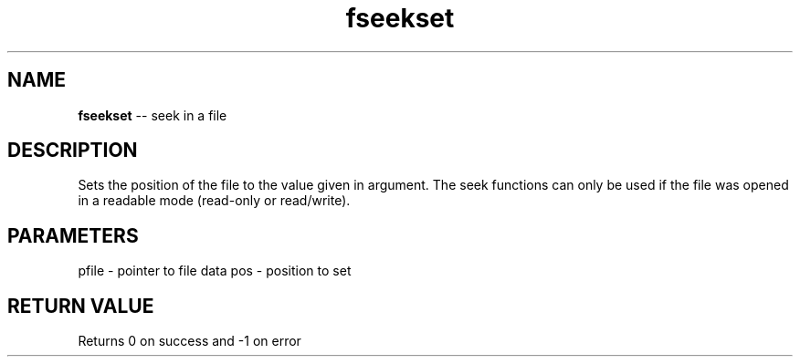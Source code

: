 .\" Source: ./fio.asm
.\" Generated with ROBODoc Version 4\.99\.43 (Mar  7 2018)
.\" ROBODoc (c) 1994\-2015 by Frans Slothouber and many others\.
.TH fseekset 3 "Oct 22, 2018" fio "fio Reference"

.SH NAME
\fBfseekset\fR \-\- seek in a file

.SH DESCRIPTION
Sets the position of the file to the value given in argument\.  The
seek functions can only be used if the file was opened in a
readable mode (read\-only or read/write)\.

.SH PARAMETERS
pfile \- pointer to file data
pos \- position to set

.SH RETURN VALUE
Returns 0 on success and \-1 on error
